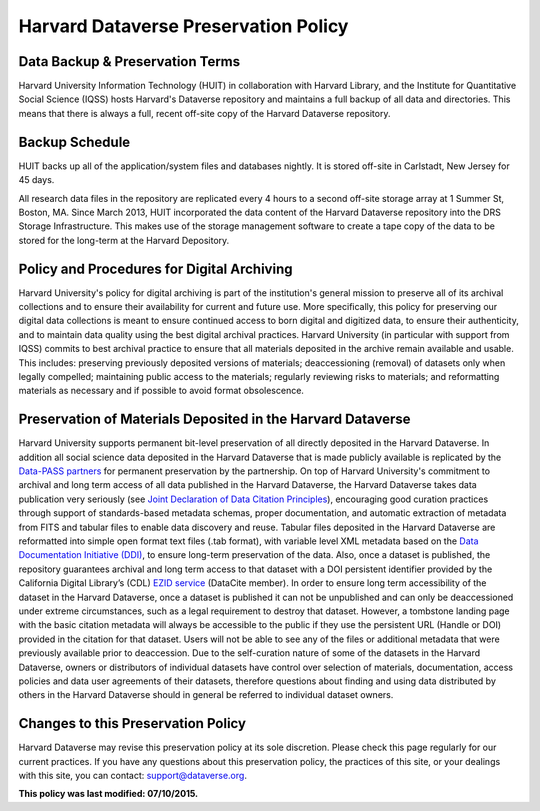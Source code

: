.. _harvard-preservation-policy:

Harvard Dataverse Preservation Policy
=================================================

Data Backup & Preservation Terms
-------------------------------------

Harvard University Information Technology (HUIT) in collaboration with Harvard Library, and the Institute for Quantitative Social Science (IQSS) hosts Harvard's Dataverse repository and maintains a full backup of all data and directories. This means that there is always a full, recent off-site copy of the Harvard Dataverse repository.


Backup Schedule
-----------------------------

HUIT backs up all of the application/system files and databases nightly.  It is stored off-site in Carlstadt, New Jersey for 45 days.

All research data files in the repository are replicated every 4 hours to a second off-site storage array at 1 Summer St, Boston, MA.
Since March 2013, HUIT incorporated the data content of the Harvard Dataverse repository into the DRS Storage Infrastructure.  This makes use of the storage management software to create a tape copy of the data to be stored for the long-term at the Harvard Depository.


Policy and Procedures for Digital Archiving
----------------------------------------------

Harvard University's policy for digital archiving is part of the institution's general mission to preserve all of its archival collections and to ensure their availability for current and future use. More specifically, this policy for preserving our digital data collections is meant to ensure continued access to born digital and digitized data, to ensure their authenticity, and to maintain data quality using the best digital archival practices.
Harvard University (in particular with support from IQSS) commits to best archival practice to ensure that all materials deposited in the archive remain available and usable. This includes: preserving previously deposited versions of materials; deaccessioning (removal) of datasets only when legally compelled; maintaining public access to the materials; regularly reviewing risks to materials; and reformatting materials as necessary and if possible to avoid format obsolescence.

Preservation of Materials Deposited in the Harvard Dataverse
---------------------------------------------------------------

Harvard University supports permanent bit-level preservation of all  directly deposited in the Harvard Dataverse.
In addition all social science data deposited in the Harvard Dataverse that is made publicly available  is replicated by the `Data-PASS partners <http://www.data-pass.org/>`_ for permanent preservation by the partnership.
On top of Harvard University's commitment to archival and long term access of all data published in the Harvard Dataverse, the Harvard Dataverse takes data publication very seriously (see `Joint Declaration of Data Citation Principles <https://www.force11.org/group/joint-declaration-data-citation-principles-final>`_), encouraging good curation practices through support of standards-based metadata schemas, proper documentation, and automatic extraction of metadata from FITS and tabular files to enable data discovery and reuse. Tabular files deposited in the Harvard Dataverse are reformatted into simple open format text files (.tab format), with variable level XML metadata based on the `Data Documentation Initiative (DDI) <http://www.ddialliance.org/>`_, to ensure long-term preservation of the data. Also, once a dataset is published, the repository guarantees archival and long term access to that dataset with a DOI persistent identifier provided by the California Digital Library’s (CDL) `EZID service <http://ezid.cdlib.org/>`_ (DataCite member). In order to ensure long term accessibility of the dataset in the Harvard Dataverse, once a dataset is published it can not be unpublished and can only be deaccessioned under extreme circumstances, such as a legal requirement to destroy that dataset. However, a tombstone landing page with the basic citation metadata will always be accessible to the public if they use the persistent URL (Handle or DOI) provided in the citation for that dataset. Users will not be able to see any of the files or additional metadata that were previously available prior to deaccession.
Due to the self-curation nature of some of the datasets in the Harvard Dataverse, owners or distributors of individual datasets have control over selection of materials, documentation, access policies and data user agreements of their datasets, therefore questions about finding and using data distributed by others in the Harvard Dataverse should in general be referred to individual dataset owners.

Changes to this Preservation Policy
-----------------------------------------

Harvard Dataverse may revise this preservation policy at its sole discretion. Please check this page
regularly for our current practices. If you have any questions about this preservation policy, the
practices of this site, or your dealings with this site, you can contact: support@dataverse.org.



**This policy was last modified: 07/10/2015.**
